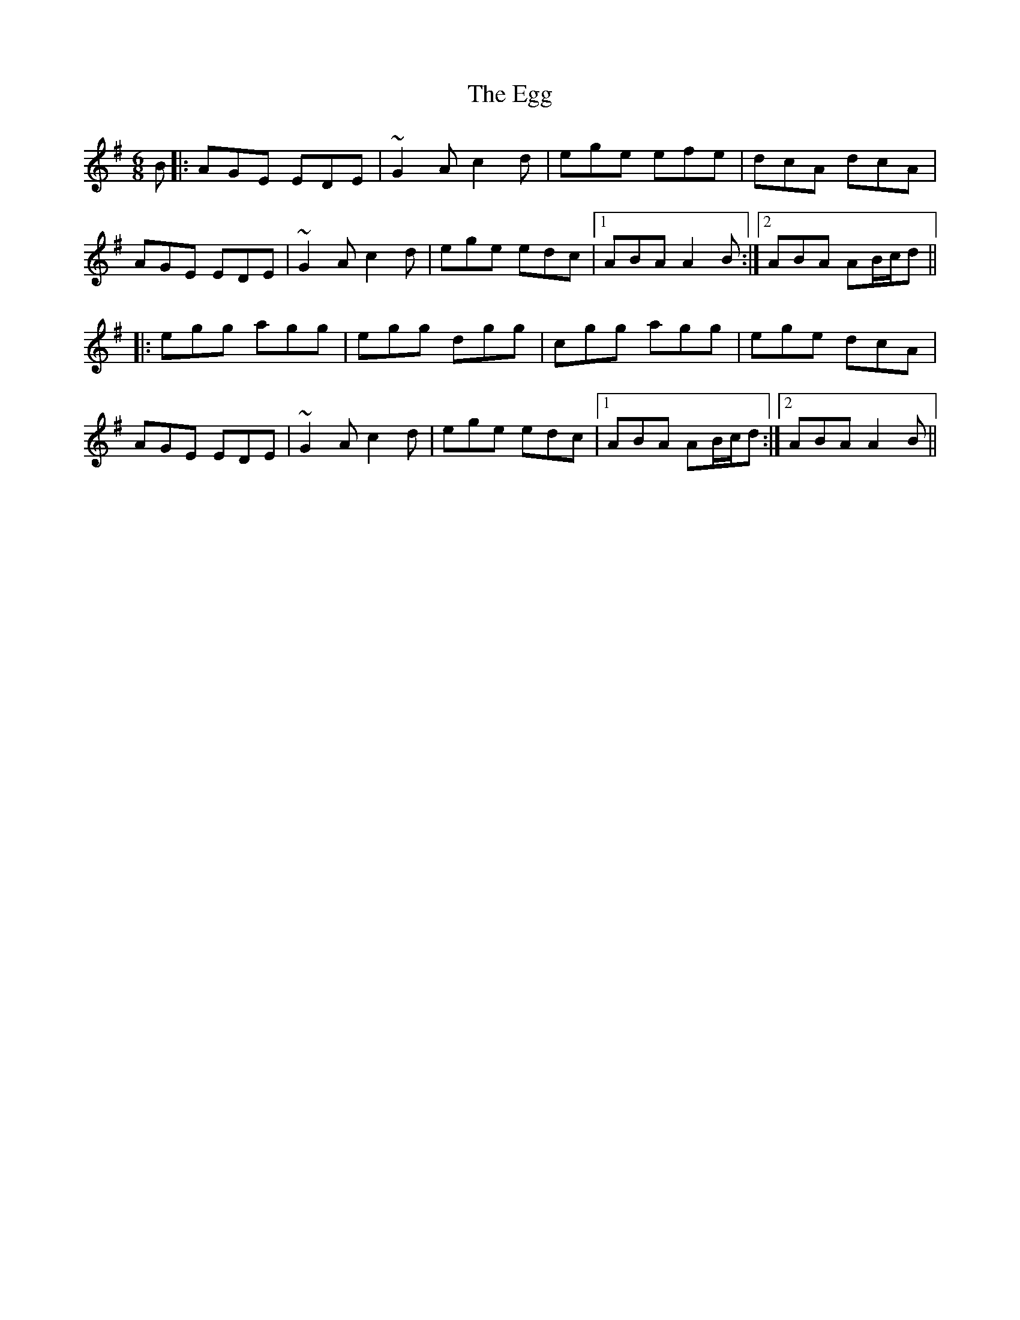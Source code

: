 X: 11603
T: Egg, The
R: jig
M: 6/8
K: Adorian
B|:AGE EDE|~G2A c2d|ege efe|dcA dcA|
AGE EDE|~G2A c2d|ege edc|1 ABA A2B:|2 ABA AB/c/d||
|:egg agg|egg dgg|cgg agg|ege dcA|
AGE EDE|~G2A c2d|ege edc|1 ABA AB/c/d:|2 ABA A2B||

